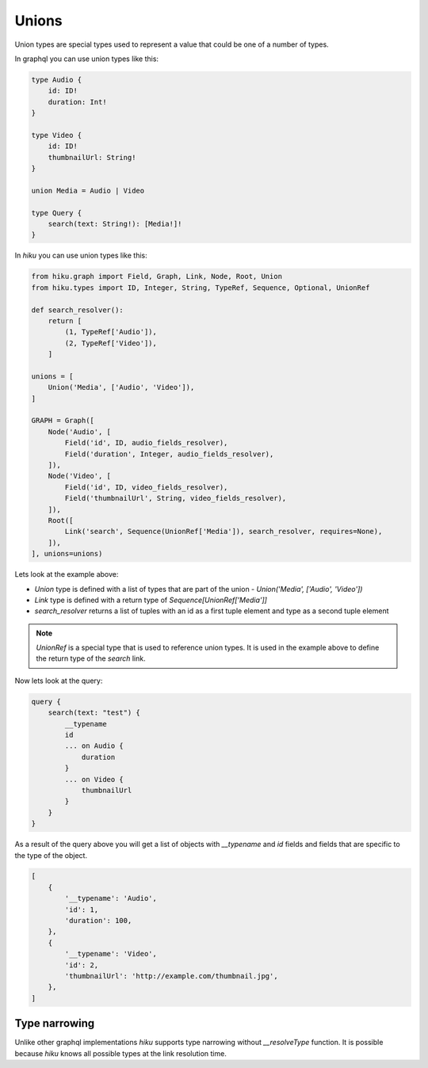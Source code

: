 Unions
======

.. _unions-doc:

Union types are special types used to represent a value that could be one of a number of types.

In graphql you can use union types like this:

.. code-block::

    type Audio {
        id: ID!
        duration: Int!
    }

    type Video {
        id: ID!
        thumbnailUrl: String!
    }

    union Media = Audio | Video

    type Query {
        search(text: String!): [Media!]!
    }


In `hiku` you can use union types like this:

.. code-block:: python

    from hiku.graph import Field, Graph, Link, Node, Root, Union
    from hiku.types import ID, Integer, String, TypeRef, Sequence, Optional, UnionRef

    def search_resolver():
        return [
            (1, TypeRef['Audio']),
            (2, TypeRef['Video']),
        ]

    unions = [
        Union('Media', ['Audio', 'Video']),
    ]

    GRAPH = Graph([
        Node('Audio', [
            Field('id', ID, audio_fields_resolver),
            Field('duration', Integer, audio_fields_resolver),
        ]),
        Node('Video', [
            Field('id', ID, video_fields_resolver),
            Field('thumbnailUrl', String, video_fields_resolver),
        ]),
        Root([
            Link('search', Sequence(UnionRef['Media']), search_resolver, requires=None),
        ]),
    ], unions=unions)

Lets look at the example above:

- `Union` type is defined with a list of types that are part of the union - `Union('Media', ['Audio', 'Video'])`
- `Link` type is defined with a return type of `Sequence[UnionRef['Media']]`
- `search_resolver` returns a list of tuples with an id as a first tuple element and type as a second tuple element

.. note::

    `UnionRef` is a special type that is used to reference union types. It is used in the example above to define
    the return type of the `search` link.

Now lets look at the query:

.. code-block:: python

    query {
        search(text: "test") {
            __typename
            id
            ... on Audio {
                duration
            }
            ... on Video {
                thumbnailUrl
            }
        }
    }

As a result of the query above you will get a list of objects with `__typename` and `id` fields and fields that are specific
to the type of the object.

.. code-block::

    [
        {
            '__typename': 'Audio',
            'id': 1,
            'duration': 100,
        },
        {
            '__typename': 'Video',
            'id': 2,
            'thumbnailUrl': 'http://example.com/thumbnail.jpg',
        },
    ]

Type narrowing
--------------

Unlike other graphql implementations `hiku` supports type narrowing without
`__resolveType` function. It is possible because `hiku` knows all possible types
at the link resolution time.